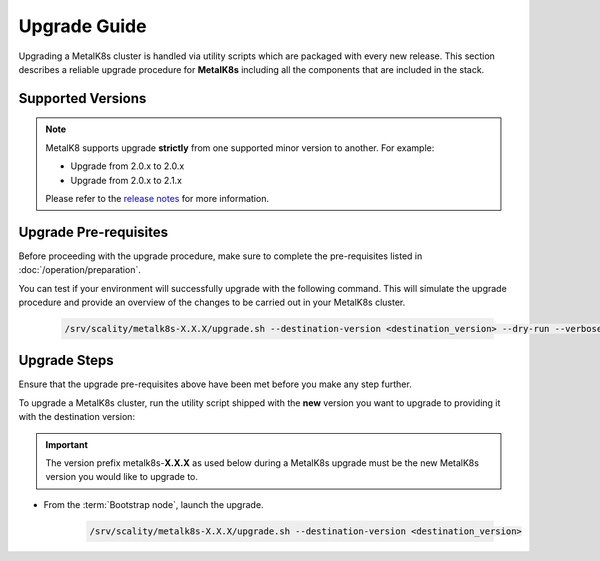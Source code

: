 Upgrade Guide
=============
Upgrading a MetalK8s cluster is handled via utility scripts which are packaged
with every new release.
This section describes a reliable upgrade procedure for **MetalK8s** including
all the components that are included in the stack.

Supported Versions
******************
.. note::

    MetalK8 supports upgrade **strictly** from one supported
    minor version to another. For example:

    - Upgrade from 2.0.x to 2.0.x
    - Upgrade from 2.0.x to 2.1.x

    Please refer to the
    `release notes <https://github.com/scality/metalk8s/releases>`_ for more
    information.

Upgrade Pre-requisites
**********************
Before proceeding with the upgrade procedure, make sure to complete the
pre-requisites listed in :doc:`/operation/preparation`.

You can test if your environment will successfully upgrade with the following
command.
This will simulate the upgrade procedure and provide an overview of the
changes to be carried out in your MetalK8s cluster.

   .. code::

     /srv/scality/metalk8s-X.X.X/upgrade.sh --destination-version <destination_version> --dry-run --verbose

Upgrade Steps
*************
Ensure that the upgrade pre-requisites above have been met before you make
any step further.

To upgrade a MetalK8s cluster, run the utility script shipped
with the **new** version you want to upgrade to providing it with the
destination version:

.. important::

    The version prefix metalk8s-**X.X.X** as used below during a MetalK8s
    upgrade must be the new MetalK8s version you would like to upgrade
    to.

- From the :term:`Bootstrap node`, launch the upgrade.

   .. code::

     /srv/scality/metalk8s-X.X.X/upgrade.sh --destination-version <destination_version>

